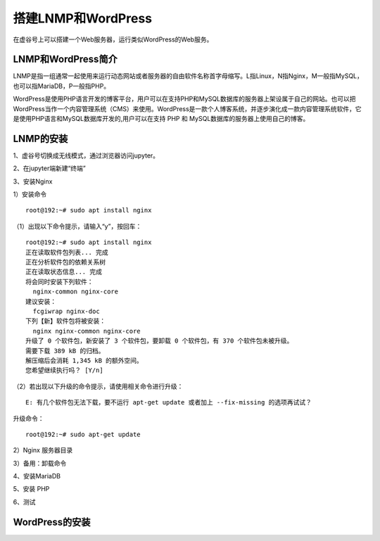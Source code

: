 

搭建LNMP和WordPress
========================================

在虚谷号上可以搭建一个Web服务器，运行类似WordPress的Web服务。

----------------------
LNMP和WordPress简介
----------------------

LNMP是指一组通常一起使用来运行动态网站或者服务器的自由软件名称首字母缩写。L指Linux，N指Nginx，M一般指MySQL，也可以指MariaDB，P一般指PHP。

WordPress是使用PHP语言开发的博客平台，用户可以在支持PHP和MySQL数据库的服务器上架设属于自己的网站。也可以把 WordPress当作一个内容管理系统（CMS）来使用。WordPress是一款个人博客系统，并逐步演化成一款内容管理系统软件，它是使用PHP语言和MySQL数据库开发的,用户可以在支持 PHP 和 MySQL数据库的服务器上使用自己的博客。

-----------------------------
LNMP的安装
-----------------------------

1、虚谷号切换成无线模式，通过浏览器访问jupyter。


2、在jupyter端新建“终端”


3、安装Nginx

1）安装命令

::

    root@192:~# sudo apt install nginx

（1）出现以下命令提示，请输入“y”，按回车：
::

    root@192:~# sudo apt install nginx
    正在读取软件包列表... 完成
    正在分析软件包的依赖关系树
    正在读取状态信息... 完成
    将会同时安装下列软件：
      nginx-common nginx-core
    建议安装：
      fcgiwrap nginx-doc
    下列【新】软件包将被安装：
      nginx nginx-common nginx-core
    升级了 0 个软件包，新安装了 3 个软件包，要卸载 0 个软件包，有 370 个软件包未被升级。
    需要下载 389 kB 的归档。
    解压缩后会消耗 1,345 kB 的额外空间。
    您希望继续执行吗？ [Y/n]
    
（2）若出现以下升级的命令提示，请使用相关命令进行升级：

::
        
    E: 有几个软件包无法下载，要不运行 apt-get update 或者加上 --fix-missing 的选项再试试？

升级命令：

::

    root@192:~# sudo apt-get update
    
    
2）Nginx 服务器目录

3）备用：卸载命令


4、安装MariaDB

5、安装 PHP

6、测试

-----------------------------
WordPress的安装
-----------------------------
